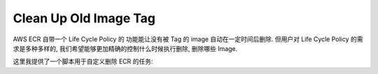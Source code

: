 Clean Up Old Image Tag
==============================================================================
AWS ECR 自带一个 Life Cycle Policy 的 功能能让没有被 Tag 的 image 自动在一定时间后删除. 但用户对 Life Cycle Policy 的需求是多种多样的, 我们希望能够更加精确的控制什么时候执行删除, 删除哪些 Image.

这里我提供了一个脚本用于自定义删除 ECR 的任务:

.. dropdown:: clean_up_old_image.py

    .. literalinclude:: ./clean_up_old_image.py
       :language: python
       :linenos:
